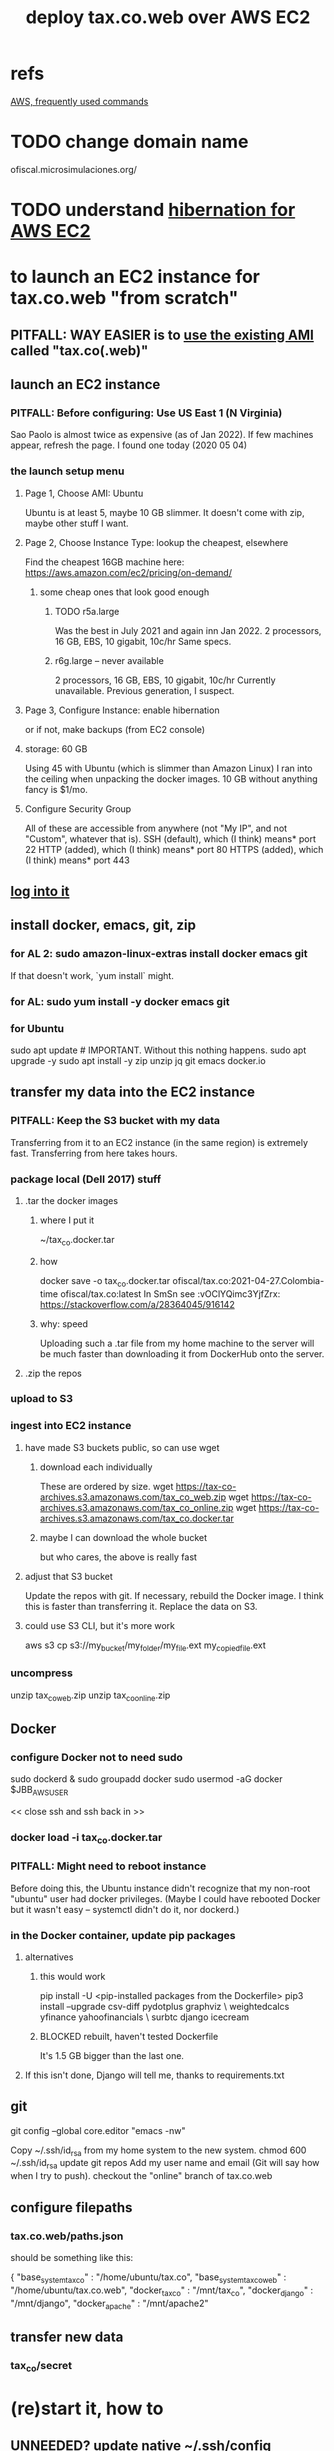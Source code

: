 :PROPERTIES:
:ID:       dc3cf615-f76e-40ed-b20d-2ea09ba3f74b
:ROAM_ALIASES: "tax.co.web on EC2"
:END:
#+title: deploy tax.co.web over AWS EC2
* refs
  [[id:b4493a4d-f640-43aa-9f7c-ef36c5371a03][AWS, frequently used commands]]
* TODO change domain name
  ofiscal.microsimulaciones.org/
* TODO understand [[id:4e174852-e887-4a8b-a2ab-6a9ea6718f31][hibernation for AWS EC2]]
* to launch an EC2 instance for tax.co.web "from scratch"
** PITFALL: *WAY EASIER* is to [[id:205fb9d2-73f2-4c02-aba8-3bbf974c8dc2][use the existing AMI]] called "tax.co(.web)"
** launch an EC2 instance
*** PITFALL: Before configuring: Use US East 1 (N Virginia)
    Sao Paolo is almost twice as expensive (as of Jan 2022).
    If few machines appear, refresh the page. I found one today (2020 05 04)
*** the launch setup menu
**** Page 1, Choose AMI: Ubuntu
     Ubuntu is at least 5, maybe 10 GB slimmer.
     It doesn't come with zip, maybe other stuff I want.
**** Page 2, Choose Instance Type: lookup the cheapest, elsewhere
     Find the cheapest 16GB machine here:
     https://aws.amazon.com/ec2/pricing/on-demand/
***** some cheap ones that look good enough
****** TODO r5a.large
       Was the best in July 2021 and again inn Jan 2022.
       2 processors, 16 GB, EBS, 10 gigabit, 10c/hr
       Same specs.
****** r6g.large -- never available
       2 processors, 16 GB, EBS, 10 gigabit, 10c/hr
       Currently unavailable. Previous generation, I suspect.
**** Page 3, Configure Instance: enable hibernation
     or if not, make backups (from EC2 console)
**** storage: 60 GB
     Using 45 with Ubuntu (which is slimmer than Amazon Linux) I ran into the ceiling when unpacking the docker images.
     10 GB without anything fancy is $1/mo.
**** Configure Security Group
     All of these are accessible from anywhere
       (not "My IP", and not "Custom", whatever that is).
     SSH   (default), which (I think) means* port 22
     HTTP  (added),   which (I think) means* port 80
     HTTPS (added),   which (I think) means* port 443
** [[id:171d9a6a-8fc5-4f22-97f3-5ea33366596e][log into it]]
** install docker, emacs, git, zip
*** for AL 2:	sudo amazon-linux-extras install docker emacs git
    If that doesn't work, `yum install` might.
*** for AL:	sudo yum install -y docker emacs git
*** for Ubuntu
    sudo apt update # IMPORTANT. Without this nothing happens.
    sudo apt upgrade -y
    sudo apt install -y zip unzip jq git emacs docker.io
** transfer my data into the EC2 instance
*** PITFALL: Keep the S3 bucket with my data
    Transferring from it to an EC2 instance (in the same region) is extremely fast. Transferring from here takes hours.
*** package local (Dell 2017) stuff
**** .tar the docker images
***** where I put it
      ~/tax_co.docker.tar
***** how
      docker save -o tax_co.docker.tar ofiscal/tax.co:2021-04-27.Colombia-time ofiscal/tax.co:latest
      In SmSn see :vOClYQimc3YjfZrx:
      https://stackoverflow.com/a/28364045/916142
***** why: speed
      Uploading such a .tar file from my home machine to the server will be much faster than downloading it from DockerHub onto the server.
**** .zip the repos
*** upload to S3
*** ingest into EC2 instance
**** have made S3 buckets public, so can use wget
***** download each individually
      These are ordered by size.
      wget https://tax-co-archives.s3.amazonaws.com/tax_co_web.zip
      wget https://tax-co-archives.s3.amazonaws.com/tax_co_online.zip
      wget https://tax-co-archives.s3.amazonaws.com/tax_co.docker.tar
***** maybe I can download the whole bucket
      but who cares, the above is really fast
**** adjust that S3 bucket
     Update the repos with git.
     If necessary, rebuild the Docker image.
       I think this is faster than transferring it.
     Replace the data on S3.
**** could use S3 CLI, but it's more work
     aws s3 cp s3://my_bucket/my_folder/my_file.ext my_copied_file.ext
*** uncompress
    unzip tax_co_web.zip
    unzip tax_co_online.zip
    # for the docker images, see "configure Docker" below
** Docker
*** configure Docker not to need sudo
    sudo dockerd &
    sudo groupadd docker
    sudo usermod -aG docker $JBB_AWS_USER
      # probably "ubuntu" or "ec2-user"
    << close ssh and ssh back in >>
*** docker load -i tax_co.docker.tar
*** PITFALL: Might need to reboot instance
    Before doing this, the Ubuntu instance didn't recognize that my non-root "ubuntu" user had docker privileges. (Maybe I could have rebooted Docker but it wasn't easy -- systemctl didn't do it, nor dockerd.)
*** in the Docker container, update pip packages
    :PROPERTIES:
    :ID:       b8ffb948-5c2e-425f-8d59-094225f0b615
    :END:
**** alternatives
***** this would work
      pip install -U <pip-installed packages from the Dockerfile>
      pip3 install --upgrade  csv-diff pydotplus graphviz \
	weightedcalcs yfinance yahoofinancials            \
	surbtc django icecream
***** BLOCKED rebuilt, haven't tested Dockerfile
      It's 1.5 GB bigger than the last one.
**** If this isn't done, Django will tell me, thanks to requirements.txt
** git
   git config --global core.editor "emacs -nw"
     # -nw: use Emacs at the command line (not via the gui)
     # Maybe not necessary in a GUIless system.
   Copy ~/.ssh/id_rsa from my home system to the new system.
   chmod 600 ~/.ssh/id_rsa
   update git repos
     Add my user name and email (Git will say how when I try to push).
   checkout the "online" branch of tax.co.web
** configure filepaths
*** tax.co.web/paths.json
    should be something like this:

  { "base_system_tax_co"     : "/home/ubuntu/tax.co",
    "base_system_tax_co_web" : "/home/ubuntu/tax.co.web",
    "docker_tax_co"          : "/mnt/tax_co",
    "docker_django"          : "/mnt/django",
    "docker_apache"          : "/mnt/apache2"
** transfer new data
*** tax_co/secret
* (re)start it, how to
** UNNEEDED? update native ~/.ssh/config
   Read the file and it becomes obvious what to do.
** to login, use ~/of/ssh-of.sh
   :PROPERTIES:
   :ID:       171d9a6a-8fc5-4f22-97f3-5ea33366596e
   :END:
   If it's not working, update the IP address,
   which gets reset after each restart of the EC2 instance.
** update native [[id:7edb7369-ce7a-47a7-a7d5-2dead9a03ac0][record of the]] IPv4 Public IP address for the EC2 instance
   and login
** Route53: associate a domain name with the EC2 instance
   https://docs.aws.amazon.com/Route53/latest/DeveloperGuide/routing-to-ec2-instance.html
*** TODO PITFALL: The domain name I bought for the Observatorio is for Ohio
    not N Virginia like the rest of what I do.
**** TODO can I make it available in both?
*** faster: edit an old association in Route53
    I've already got something associated with sim.jefbrown.net.
    Just tweak that to the new IPv4 address.
*** how to create the association in Route53
    Go to that domain.
    Choose Create Record.
    The first three boxes are all I used, and I think I left at least one of them the way it was.
** visit this URL
   http://sim.jefbrown.net/myapp/run_make/write_time
     based on this
       http://localhost:8000/myapp/run_make/write_time
* create an EC2 backup ("snapshot")
** PITFALL why to do that
   So I can stop the EC2 instance and not worry if it's deleted automatically, which it will be if not hibernated.
** how
   Find the hard drive /dev/sda1 in the EC2 instance info (in the WUI).
   Click that -- it's a link.
   Select "create snapshot".
** where mine is
   https://console.aws.amazon.com/ec2/v2/home?region=us-east-1#Snapshots:visibility=owned-by-me;snapshotId=snap-07448d2690e517576;sort=snapshotId
* dubious TODOs
** set up automatic backups
   https://aws.amazon.com/blogs/aws/aws-backup-ec2-instances-efs-single-file-restore-and-cross-region-backup/
